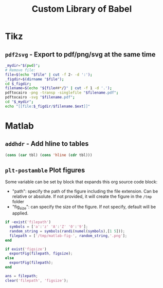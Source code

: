 #+TITLE: Custom Library of Babel


* Tikz
** =pdf2svg= - Export to pdf/png/svg at the same time

#+name: pdf2svg
#+begin_src sh :var file="" :var ext="svg" :results output
  _mydir="$(pwd)";
  # Remove file:
  file=$(echo "$file" | cut -f 2- -d ':');
  _figdir=$(dirname "$file");
  cd $_figdir;
  filename=$(echo "${file##*/}" | cut -f 1 -d '.');
  pdftocairo -png -transp -singlefile "$filename.pdf";
  pdftocairo -svg "$filename.pdf";
  cd "$_mydir";
  echo "[[file:$_figdir/$filename.$ext]]"
#+end_src

* Matlab
** =addhdr= - Add hline to tables

#+name: addhdr
#+begin_src emacs-lisp :var tbl=""
(cons (car tbl) (cons 'hline (cdr tbl)))
#+end_src

** =plt-postamble= Plot figures
Some variable can be set by block that expands this org source code block:
- "path": specify the path of the figure including the file extension. Can be relative or absolute. If not provided, it will create the figure in the =/tmp= folder
- "fig_size": can specify the size of the figure. If not specify, default will be applied.

#+NAME: plt-postamble
#+BEGIN_SRC matlab :results file :exports code
  if ~exist('filepath')
    symbols = ['a':'z' 'A':'Z' '0':'9'];
    random_string = symbols(randi(numel(symbols),[1 5]));
    filepath = ['/tmp/matlab-fig-', random_string,'.png'];
  end

  if exist('figsize')
    exportFig(filepath, figsize);
  else
    exportFig(filepath);
  end

  ans = filepath;
  clear('filepath', 'figsize');
#+END_SRC
